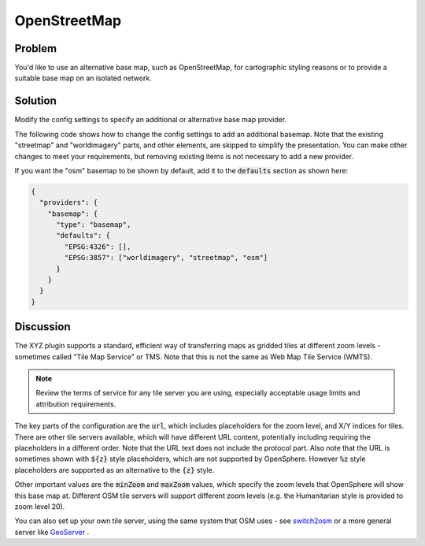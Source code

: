 OpenStreetMap
=============

Problem
-------

You'd like to use an alternative base map, such as OpenStreetMap, for cartographic styling reasons or to provide a suitable base map on an isolated network.


Solution
--------

Modify the config settings to specify an additional or alternative base map provider.

The following code shows how to change the config settings to add an additional basemap. Note that the existing "streetmap" and "worldimagery" parts, and other elements, are skipped to simplify the presentation. You can make other changes to meet your requirements, but removing existing items is not necessary to add a new provider.

.. code-block:: json
  :caption: ``config/settings.json``

  {
    "providers": {
      "basemap": {
        "maps": {
          "osm": {
            "title": "OpenStreetMap",
            "type": "BaseMap",
            "baseType": "XYZ",
            "provider": "OSM",
            "url": "//c.tile.openstreetmap.org/{z}/{x}/{y}.png",
            "minZoom": 2,
            "maxZoom": 19,
            "projection": "EPSG:3857",
            "tileSize": 256,
            "description": "OpenStreetMap rendered tiles.",
            "attributions": ["© <a href=\"https://www.openstreetmap.org/copyright\">OpenStreetMap</a> contributors"]
          }
        }
      }
    }
  }


If you want the "osm" basemap to be shown by default, add it to the :code:`defaults` section as shown here:

.. code-block:: json

  {
    "providers": {
      "basemap": {
        "type": "basemap",
        "defaults": {
          "EPSG:4326": [],
          "EPSG:3857": ["worldimagery", "streetmap", "osm"]
        }
      }
    }
  }

Discussion
----------

The XYZ plugin supports a standard, efficient way of transferring maps as gridded tiles at different zoom levels - sometimes called "Tile Map Service" or TMS. Note that this is not the same as Web Map Tile Service (WMTS).

.. note:: Review the terms of service for any tile server you are using, especially acceptable usage limits and attribution requirements.

The key parts of the configuration are the :code:`url`, which includes placeholders for the zoom level, and X/Y indices for tiles. There are other tile servers available, which will have different URL content, potentially including requiring the placeholders in a different order. Note that the URL text does not include the protocol part. Also note that the URL is sometimes shown with :code:`${z}` style placeholders, which are not supported by OpenSphere. However :code:`%z` style placeholders are supported as an alternative to the :code:`{z}` style.

Other important values are the :code:`minZoom` and :code:`maxZoom` values, which specify the zoom levels that OpenSphere will show this base map at. Different OSM tile servers will support different zoom levels (e.g. the Humanitarian style is provided to zoom level 20).

You can also set up your own tile server, using the same system that OSM uses - see `switch2osm <https://switch2osm.org/serving-tiles/>`_ or a more general server like `GeoServer <http://docs.geoserver.org/latest/en/user/geowebcache/index.html>`_ .

